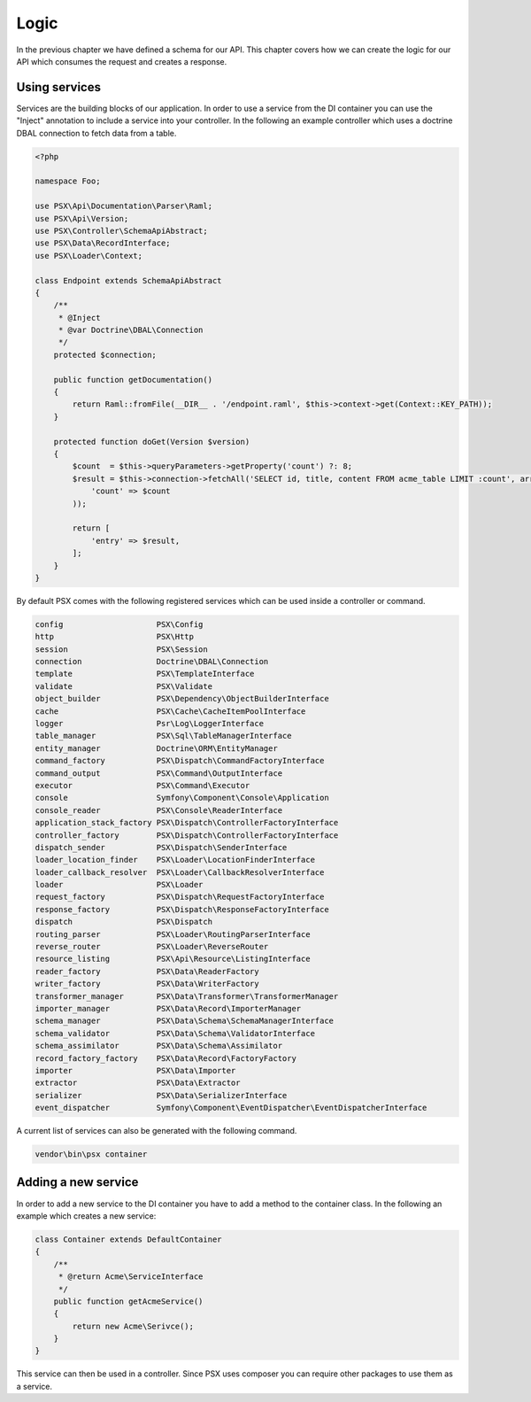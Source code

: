 
Logic
=====

In the previous chapter we have defined a schema for our API. This chapter 
covers how we can create the logic for our API which consumes the request and 
creates a response.

Using services
--------------

Services are the building blocks of our application. In order to use a service 
from the DI container you can use the "Inject" annotation to include a service 
into your controller. In the following an example controller which uses a 
doctrine DBAL connection to fetch data from a table.

.. code-block:: php

    <?php

    namespace Foo;

    use PSX\Api\Documentation\Parser\Raml;
    use PSX\Api\Version;
    use PSX\Controller\SchemaApiAbstract;
    use PSX\Data\RecordInterface;
    use PSX\Loader\Context;

    class Endpoint extends SchemaApiAbstract
    {
    	/**
    	 * @Inject
    	 * @var Doctrine\DBAL\Connection
    	 */
    	protected $connection;

        public function getDocumentation()
        {
            return Raml::fromFile(__DIR__ . '/endpoint.raml', $this->context->get(Context::KEY_PATH));
        }

        protected function doGet(Version $version)
        {
            $count  = $this->queryParameters->getProperty('count') ?: 8;
            $result = $this->connection->fetchAll('SELECT id, title, content FROM acme_table LIMIT :count', array(
            	'count' => $count
            ));

            return [
                'entry' => $result,
            ];
        }
    }

By default PSX comes with the following registered services which can be used 
inside a controller or command.

.. code-block:: text

    config                    PSX\Config
    http                      PSX\Http
    session                   PSX\Session
    connection                Doctrine\DBAL\Connection
    template                  PSX\TemplateInterface
    validate                  PSX\Validate
    object_builder            PSX\Dependency\ObjectBuilderInterface
    cache                     PSX\Cache\CacheItemPoolInterface
    logger                    Psr\Log\LoggerInterface
    table_manager             PSX\Sql\TableManagerInterface
    entity_manager            Doctrine\ORM\EntityManager
    command_factory           PSX\Dispatch\CommandFactoryInterface
    command_output            PSX\Command\OutputInterface
    executor                  PSX\Command\Executor
    console                   Symfony\Component\Console\Application
    console_reader            PSX\Console\ReaderInterface
    application_stack_factory PSX\Dispatch\ControllerFactoryInterface
    controller_factory        PSX\Dispatch\ControllerFactoryInterface
    dispatch_sender           PSX\Dispatch\SenderInterface
    loader_location_finder    PSX\Loader\LocationFinderInterface
    loader_callback_resolver  PSX\Loader\CallbackResolverInterface
    loader                    PSX\Loader
    request_factory           PSX\Dispatch\RequestFactoryInterface
    response_factory          PSX\Dispatch\ResponseFactoryInterface
    dispatch                  PSX\Dispatch
    routing_parser            PSX\Loader\RoutingParserInterface
    reverse_router            PSX\Loader\ReverseRouter
    resource_listing          PSX\Api\Resource\ListingInterface
    reader_factory            PSX\Data\ReaderFactory
    writer_factory            PSX\Data\WriterFactory
    transformer_manager       PSX\Data\Transformer\TransformerManager
    importer_manager          PSX\Data\Record\ImporterManager
    schema_manager            PSX\Data\Schema\SchemaManagerInterface
    schema_validator          PSX\Data\Schema\ValidatorInterface
    schema_assimilator        PSX\Data\Schema\Assimilator
    record_factory_factory    PSX\Data\Record\FactoryFactory
    importer                  PSX\Data\Importer
    extractor                 PSX\Data\Extractor
    serializer                PSX\Data\SerializerInterface
    event_dispatcher          Symfony\Component\EventDispatcher\EventDispatcherInterface

A current list of services can also be generated with the following command.

.. code::

    vendor\bin\psx container

Adding a new service
--------------------

In order to add a new service to the DI container you have to add a method to 
the container class. In the following an example which creates a new service:

.. code-block:: php

    class Container extends DefaultContainer
    {
        /**
         * @return Acme\ServiceInterface
         */
        public function getAcmeService()
        {
            return new Acme\Serivce();
        }
    }

This service can then be used in a controller. Since PSX uses composer you can 
require other packages to use them as a service.

